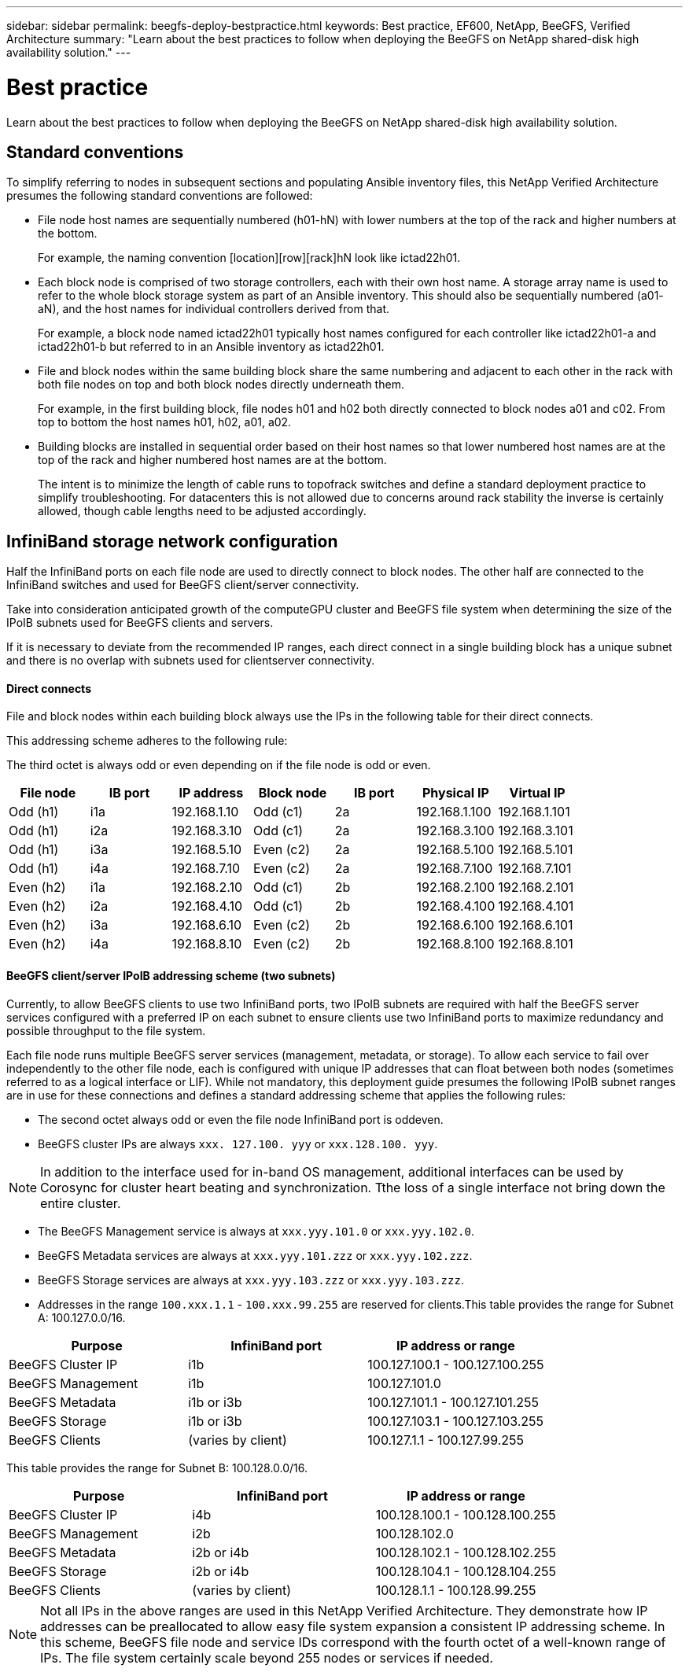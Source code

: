---
sidebar: sidebar
permalink: beegfs-deploy-bestpractice.html
keywords: Best practice, EF600, NetApp, BeeGFS, Verified Architecture
summary: "Learn about the best practices to follow when deploying the BeeGFS on NetApp shared-disk high availability solution."
---

= Best practice
:hardbreaks:
:nofooter:
:icons: font
:linkattrs:
:imagesdir: ./media/

[.lead]
Learn about the best practices to follow when deploying the BeeGFS on NetApp shared-disk high availability solution.

== Standard conventions
To simplify referring to nodes in subsequent sections and populating Ansible inventory files, this NetApp Verified Architecture presumes the following standard conventions are followed:


* File node host names are sequentially numbered (h01-hN) with lower numbers at the top of the rack and higher numbers at the bottom.
+
For example, the naming convention [location][row][rack]hN look like ictad22h01.
* Each block node is comprised of two storage controllers, each with their own host name. A storage array name is used to refer to the whole block storage system as part of an Ansible inventory. This should also be sequentially numbered (a01- aN), and the host names for individual controllers derived from that.
+
For example, a block node named ictad22h01 typically host names configured for each controller like ictad22h01-a and ictad22h01-b but referred to in an Ansible inventory as ictad22h01.
* File and block nodes within the same building block share the same numbering and adjacent to each other in the rack with both file nodes on top and both block nodes directly underneath them.
+
For example, in the first building block, file nodes h01 and h02 both directly connected to block nodes a01 and c02.  From top to bottom the host names  h01, h02, a01, a02.
* Building blocks are installed in sequential order based on their host names so that lower numbered host names are at the top of the rack and higher numbered host names are at the bottom.
+
The intent is to minimize the length of cable runs to topofrack switches and define a standard deployment practice to simplify troubleshooting.  For datacenters this is not allowed due to concerns around rack stability the inverse is certainly allowed, though cable lengths need to be adjusted accordingly.

== InfiniBand storage network configuration

Half the InfiniBand ports on each file node are used to directly connect to block nodes. The other half are connected to the InfiniBand switches and used for BeeGFS client/server connectivity.

Take into consideration anticipated growth of the computeGPU cluster and BeeGFS file system when determining the size of the IPoIB subnets used for BeeGFS clients and servers.

If it is necessary to deviate from the recommended IP ranges,  each direct connect in a single building block has a unique subnet and there is no overlap with subnets used for clientserver connectivity.

==== Direct connects

File and block nodes within each building block always use the IPs in the following table for their direct connects.

This addressing scheme adheres to the following rule:

The third octet is always odd or even depending on if the file node is odd or even.

|===
|File node |IB port |IP address |Block node |IB port |Physical IP |Virtual IP

|Odd (h1)
|i1a
|192.168.1.10
|Odd (c1)
|2a
|192.168.1.100
|192.168.1.101
|Odd (h1)
|i2a
|192.168.3.10
|Odd (c1)
|2a
|192.168.3.100
|192.168.3.101
|Odd (h1)
|i3a
|192.168.5.10
|Even (c2)
|2a
|192.168.5.100
|192.168.5.101
|Odd (h1)
|i4a
|192.168.7.10
|Even (c2)
|2a
|192.168.7.100
|192.168.7.101
|Even (h2)
|i1a
|192.168.2.10
|Odd (c1)
|2b
|192.168.2.100
|192.168.2.101
|Even (h2)
|i2a
|192.168.4.10
|Odd (c1)
|2b
|192.168.4.100
|192.168.4.101
|Even (h2)
|i3a
|192.168.6.10
|Even (c2)
|2b
|192.168.6.100
|192.168.6.101
|Even (h2)
|i4a
|192.168.8.10
|Even (c2)
|2b
|192.168.8.100
|192.168.8.101
|===

==== BeeGFS client/server IPoIB addressing scheme (two subnets)

Currently, to allow BeeGFS clients to use two InfiniBand ports, two IPoIB subnets are required with half the BeeGFS server services configured with a preferred IP on each subnet to ensure clients use two InfiniBand ports to maximize redundancy and possible throughput to the file system.

Each file node runs multiple BeeGFS server services (management, metadata, or storage). To allow each service to fail over independently to the other file node, each is configured with unique IP addresses that can float between both nodes (sometimes referred to as a logical interface or LIF). While not mandatory, this deployment guide presumes the following IPoIB subnet ranges are in use for these connections and defines a standard addressing scheme that applies the following rules:

* The second octet always odd or even  the file node InfiniBand port is oddeven.
* BeeGFS cluster IPs are always `xxx. 127.100. yyy` or `xxx.128.100. yyy`.

[NOTE]
In addition to the interface used for in-band OS management, additional interfaces can be used by Corosync for cluster heart beating and synchronization. Tthe loss of a single interface not bring down the entire cluster.

* The BeeGFS Management service is always at `xxx.yyy.101.0` or `xxx.yyy.102.0`.
* BeeGFS Metadata services are always at `xxx.yyy.101.zzz` or `xxx.yyy.102.zzz`.
* BeeGFS Storage services are always at `xxx.yyy.103.zzz` or `xxx.yyy.103.zzz`.
* Addresses in the range `100.xxx.1.1` - `100.xxx.99.255` are reserved for clients.This table provides the range for Subnet A: 100.127.0.0/16.

|===
|Purpose |InfiniBand port |IP address or range

|BeeGFS Cluster IP
|i1b
|100.127.100.1 - 100.127.100.255
|BeeGFS Management
|i1b
|100.127.101.0
|BeeGFS Metadata
|i1b or i3b
|100.127.101.1 - 100.127.101.255
|BeeGFS Storage
|i1b or i3b
|100.127.103.1 - 100.127.103.255
|BeeGFS Clients
|(varies by client)
|100.127.1.1 - 100.127.99.255
|===

This table provides the range for Subnet B: 100.128.0.0/16.

|===
|Purpose |InfiniBand port |IP address or range

|BeeGFS Cluster IP
|i4b
|100.128.100.1 - 100.128.100.255
|BeeGFS Management
|i2b
|100.128.102.0
|BeeGFS Metadata
|i2b or i4b
|100.128.102.1 - 100.128.102.255
|BeeGFS Storage
|i2b or i4b
|100.128.104.1 - 100.128.104.255
|BeeGFS Clients
|(varies by client)
|100.128.1.1 - 100.128.99.255
|===

[NOTE]
Not all IPs in the above ranges are used in this NetApp Verified Architecture. They demonstrate how IP addresses can be preallocated to allow easy file system expansion  a consistent IP addressing scheme. In this scheme,  BeeGFS file node and service IDs correspond with the fourth octet of a well-known range of IPs. The file system certainly scale beyond 255 nodes or services if needed.
